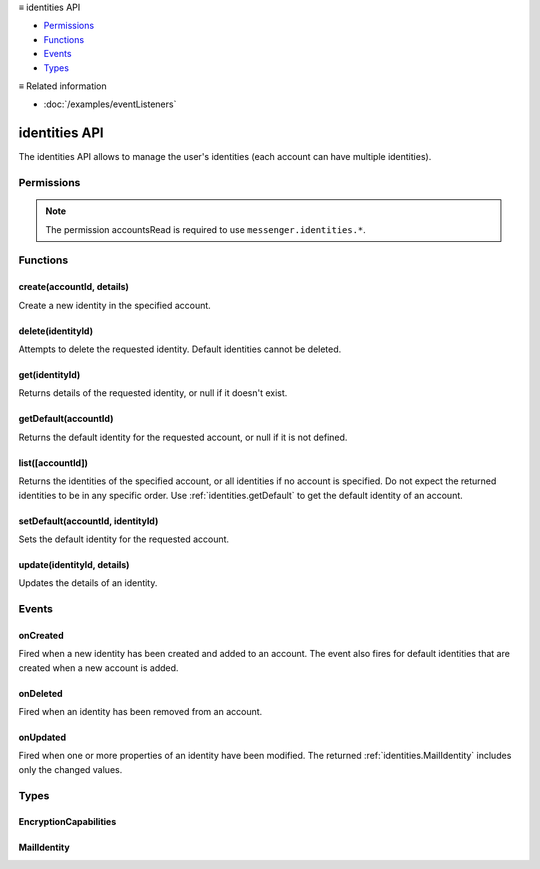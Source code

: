 .. container:: sticky-sidebar

  ≡ identities API

  * `Permissions`_
  * `Functions`_
  * `Events`_
  * `Types`_

  .. include:: /overlay/developer-resources.rst

  ≡ Related information
  
  * :doc:`/examples/eventListeners`

==============
identities API
==============

The identities API allows to manage the user's identities (each account can have multiple identities).


.. role:: permission

.. role:: value

.. role:: code

.. rst-class:: api-main-section

Permissions
===========

.. api-member::
   :name: :permission:`accountsIdentities`

   Create, modify or delete your mail account identities

.. rst-class:: api-permission-info

.. note::

   The permission :permission:`accountsRead` is required to use ``messenger.identities.*``.

.. rst-class:: api-main-section

Functions
=========

.. _identities.create:

create(accountId, details)
--------------------------

.. api-section-annotation-hack:: 

Create a new identity in the specified account.

.. api-header::
   :label: Parameters

   
   .. api-member::
      :name: ``accountId``
      :type: (:ref:`accounts.MailAccountId`)
   
   
   .. api-member::
      :name: ``details``
      :type: (:ref:`identities.MailIdentity`)
   

.. api-header::
   :label: Return type (`Promise`_)

   
   .. api-member::
      :type: :ref:`identities.MailIdentity`
   
   
   .. _Promise: https://developer.mozilla.org/en-US/docs/Web/JavaScript/Reference/Global_Objects/Promise

.. api-header::
   :label: Required permissions

   - :permission:`accountsRead`
   - :permission:`accountsIdentities`

.. _identities.delete:

delete(identityId)
------------------

.. api-section-annotation-hack:: 

Attempts to delete the requested identity. Default identities cannot be deleted.

.. api-header::
   :label: Parameters

   
   .. api-member::
      :name: ``identityId``
      :type: (string)
   

.. api-header::
   :label: Required permissions

   - :permission:`accountsRead`
   - :permission:`accountsIdentities`

.. _identities.get:

get(identityId)
---------------

.. api-section-annotation-hack:: 

Returns details of the requested identity, or :value:`null` if it doesn't exist.

.. api-header::
   :label: Parameters

   
   .. api-member::
      :name: ``identityId``
      :type: (string)
   

.. api-header::
   :label: Return type (`Promise`_)

   
   .. api-member::
      :type: :ref:`identities.MailIdentity` or null
   
   
   .. _Promise: https://developer.mozilla.org/en-US/docs/Web/JavaScript/Reference/Global_Objects/Promise

.. api-header::
   :label: Required permissions

   - :permission:`accountsRead`

.. _identities.getDefault:

getDefault(accountId)
---------------------

.. api-section-annotation-hack:: 

Returns the default identity for the requested account, or :value:`null` if it is not defined.

.. api-header::
   :label: Parameters

   
   .. api-member::
      :name: ``accountId``
      :type: (:ref:`accounts.MailAccountId`)
   

.. api-header::
   :label: Return type (`Promise`_)

   
   .. api-member::
      :type: :ref:`identities.MailIdentity` or null
   
   
   .. _Promise: https://developer.mozilla.org/en-US/docs/Web/JavaScript/Reference/Global_Objects/Promise

.. api-header::
   :label: Required permissions

   - :permission:`accountsRead`

.. _identities.list:

list([accountId])
-----------------

.. api-section-annotation-hack:: 

Returns the identities of the specified account, or all identities if no account is specified. Do not expect the returned identities to be in any specific order. Use :ref:`identities.getDefault` to get the default identity of an account.

.. api-header::
   :label: Parameters

   
   .. api-member::
      :name: [``accountId``]
      :type: (:ref:`accounts.MailAccountId`, optional)
   

.. api-header::
   :label: Return type (`Promise`_)

   
   .. api-member::
      :type: array of :ref:`identities.MailIdentity`
   
   
   .. _Promise: https://developer.mozilla.org/en-US/docs/Web/JavaScript/Reference/Global_Objects/Promise

.. api-header::
   :label: Required permissions

   - :permission:`accountsRead`

.. _identities.setDefault:

setDefault(accountId, identityId)
---------------------------------

.. api-section-annotation-hack:: 

Sets the default identity for the requested account.

.. api-header::
   :label: Parameters

   
   .. api-member::
      :name: ``accountId``
      :type: (:ref:`accounts.MailAccountId`)
   
   
   .. api-member::
      :name: ``identityId``
      :type: (string)
   

.. api-header::
   :label: Required permissions

   - :permission:`accountsRead`

.. _identities.update:

update(identityId, details)
---------------------------

.. api-section-annotation-hack:: 

Updates the details of an identity.

.. api-header::
   :label: Parameters

   
   .. api-member::
      :name: ``identityId``
      :type: (string)
   
   
   .. api-member::
      :name: ``details``
      :type: (:ref:`identities.MailIdentity`)
   

.. api-header::
   :label: Return type (`Promise`_)

   
   .. api-member::
      :type: :ref:`identities.MailIdentity`
   
   
   .. _Promise: https://developer.mozilla.org/en-US/docs/Web/JavaScript/Reference/Global_Objects/Promise

.. api-header::
   :label: Required permissions

   - :permission:`accountsRead`
   - :permission:`accountsIdentities`

.. rst-class:: api-main-section

Events
======

.. _identities.onCreated:

onCreated
---------

.. api-section-annotation-hack:: 

Fired when a new identity has been created and added to an account. The event also fires for default identities that are created when a new account is added.

.. api-header::
   :label: Parameters for onCreated.addListener(listener)

   
   .. api-member::
      :name: ``listener(identityId, identity)``
      
      A function that will be called when this event occurs.
   

.. api-header::
   :label: Parameters passed to the listener function

   
   .. api-member::
      :name: ``identityId``
      :type: (string)
   
   
   .. api-member::
      :name: ``identity``
      :type: (:ref:`identities.MailIdentity`)
   

.. api-header::
   :label: Required permissions

   - :permission:`accountsRead`

.. _identities.onDeleted:

onDeleted
---------

.. api-section-annotation-hack:: 

Fired when an identity has been removed from an account.

.. api-header::
   :label: Parameters for onDeleted.addListener(listener)

   
   .. api-member::
      :name: ``listener(identityId)``
      
      A function that will be called when this event occurs.
   

.. api-header::
   :label: Parameters passed to the listener function

   
   .. api-member::
      :name: ``identityId``
      :type: (string)
   

.. api-header::
   :label: Required permissions

   - :permission:`accountsRead`

.. _identities.onUpdated:

onUpdated
---------

.. api-section-annotation-hack:: 

Fired when one or more properties of an identity have been modified. The returned :ref:`identities.MailIdentity` includes only the changed values.

.. api-header::
   :label: Parameters for onUpdated.addListener(listener)

   
   .. api-member::
      :name: ``listener(identityId, changedValues)``
      
      A function that will be called when this event occurs.
   

.. api-header::
   :label: Parameters passed to the listener function

   
   .. api-member::
      :name: ``identityId``
      :type: (string)
   
   
   .. api-member::
      :name: ``changedValues``
      :type: (:ref:`identities.MailIdentity`)
   

.. api-header::
   :label: Required permissions

   - :permission:`accountsRead`

.. rst-class:: api-main-section

Types
=====

.. _identities.EncryptionCapabilities:

EncryptionCapabilities
----------------------

.. api-section-annotation-hack:: 

.. api-header::
   :label: object

   
   .. api-member::
      :name: ``canEncrypt``
      :type: (boolean)
      
      Whether the encryption technology is configured to support message encryption.
   
   
   .. api-member::
      :name: ``canSign``
      :type: (boolean)
      
      Whether the encryption technology is configured to support message signing.
   

.. _identities.MailIdentity:

MailIdentity
------------

.. api-section-annotation-hack:: -- [Added in TB 76]

.. api-header::
   :label: object

   
   .. api-member::
      :name: [``accountId``]
      :type: (:ref:`accounts.MailAccountId`, optional)
      
      The id of the :ref:`accounts.MailAccount` this identity belongs to. The :value:`accountId` property is read-only.
   
   
   .. api-member::
      :name: [``composeHtml``]
      :type: (boolean, optional)
      :annotation: -- [Added in TB 85, backported to TB 78.7.0]
      
      If the identity uses HTML as the default compose format.
   
   
   .. api-member::
      :name: [``email``]
      :type: (string, optional)
      
      The user's email address as used when messages are sent from this identity.
   
   
   .. api-member::
      :name: [``encryptionCapabilities``]
      :type: (object, optional)
      
      The encryption capabilities of this identity. Read only.
      
      .. api-member::
         :name: ``OpenPGP``
         :type: (:ref:`identities.EncryptionCapabilities`)
         
         The capabilities of this identity for the OpenPGP encryption technology.
      
      
      .. api-member::
         :name: ``S/MIME``
         :type: (:ref:`identities.EncryptionCapabilities`)
         
         The capabilities of this identity for the S/MIME encryption technology.
      
   
   
   .. api-member::
      :name: [``id``]
      :type: (string, optional)
      
      A unique identifier for this identity. The :value:`id` property is read-only.
   
   
   .. api-member::
      :name: [``label``]
      :type: (string, optional)
      
      A user-defined label for this identity.
   
   
   .. api-member::
      :name: [``name``]
      :type: (string, optional)
      
      The user's name as used when messages are sent from this identity.
   
   
   .. api-member::
      :name: [``organization``]
      :type: (string, optional)
      
      The organization associated with this identity.
   
   
   .. api-member::
      :name: [``replyTo``]
      :type: (string, optional)
      
      The reply-to email address associated with this identity.
   
   
   .. api-member::
      :name: [``signature``]
      :type: (string, optional)
      :annotation: -- [Added in TB 91]
      
      The signature of the identity.
   
   
   .. api-member::
      :name: [``signatureIsPlainText``]
      :type: (boolean, optional)
      :annotation: -- [Added in TB 91]
      
      If the signature should be interpreted as plain text or as HTML.
   
